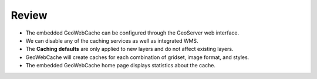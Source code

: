 Review
======

* The embedded GeoWebCache can be configured through the GeoServer web interface.

* We can disable any of the caching services as well as integrated WMS.

* The **Caching defaults** are only applied to new layers and do not affect existing layers.

* GeoWebCache will create caches for each combination of gridset, image format, and styles.

* The embedded GeoWebCache home page displays statistics about the cache.
